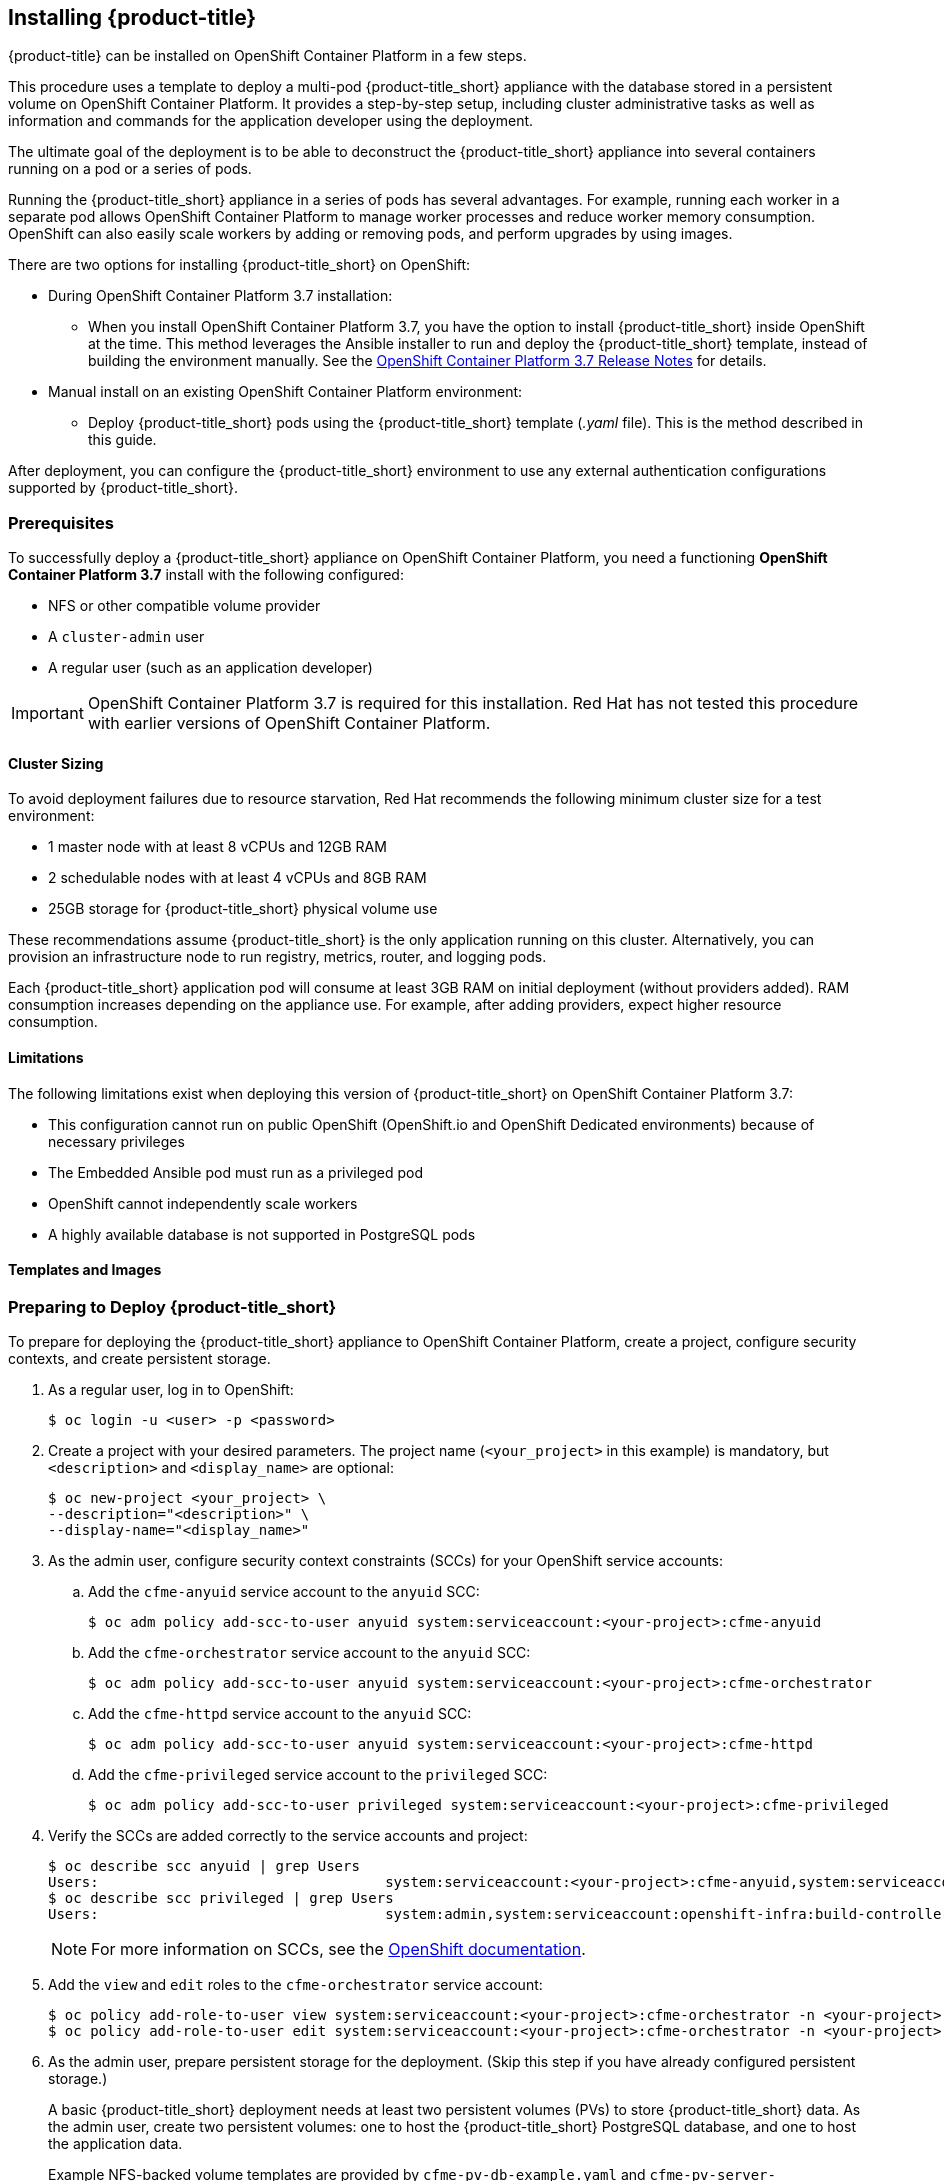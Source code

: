 [[installing-cloudforms]]
== Installing {product-title}

{product-title} can be installed on OpenShift Container Platform in a few steps. 

This procedure uses a template to deploy a multi-pod {product-title_short} appliance with the database stored in a persistent volume on OpenShift Container Platform. It provides a step-by-step setup, including cluster administrative tasks as well as information and commands for the application developer using the deployment. 

The ultimate goal of the deployment is to be able to deconstruct the {product-title_short} appliance into several containers running on a pod or a series of pods. 

Running the {product-title_short} appliance in a series of pods has several advantages. For example, running each worker in a separate pod allows OpenShift Container Platform to manage worker processes and reduce worker memory consumption. OpenShift can also easily scale workers by adding or removing pods, and perform upgrades by using images.

There are two options for installing {product-title_short} on OpenShift:

* During OpenShift Container Platform 3.7 installation:
** When you install OpenShift Container Platform 3.7, you have the option to install {product-title_short} inside OpenShift at the time. This method leverages the Ansible installer to run and deploy the {product-title_short} template, instead of building the environment manually. See the  link:https://access.redhat.com/documentation/en-us/openshift_container_platform/3.7/html-single/release_notes/index#ocp-37-installation[OpenShift Container Platform 3.7 Release Notes] for details.
* Manual install on an existing OpenShift Container Platform environment:
** Deploy {product-title_short} pods using the {product-title_short} template (_.yaml_ file). This is the method described in this guide.

After deployment, you can configure the {product-title_short} environment to use any external authentication configurations supported by {product-title_short}.

[[prerequisites]]
=== Prerequisites

To successfully deploy a {product-title_short} appliance on OpenShift Container Platform, you need a functioning *OpenShift Container Platform 3.7* install with the following configured:

* NFS or other compatible volume provider
* A `cluster-admin` user
* A regular user (such as an application developer)

[IMPORTANT]
====
OpenShift Container Platform 3.7 is required for this installation. Red Hat has not tested this procedure with earlier versions of OpenShift Container Platform.
====

==== Cluster Sizing

To avoid deployment failures due to resource starvation, Red Hat recommends the following minimum cluster size for a test environment:

* 1 master node with at least 8 vCPUs and 12GB RAM
* 2 schedulable nodes with at least 4 vCPUs and 8GB RAM
* 25GB storage for {product-title_short} physical volume use

These recommendations assume {product-title_short} is the only application running on this cluster. Alternatively, you can provision an infrastructure node to run registry, metrics, router, and logging pods.

Each {product-title_short} application pod will consume at least 3GB RAM on initial deployment (without providers added). RAM consumption increases depending on the appliance use. For example, after adding providers, expect higher resource consumption.

==== Limitations

The following limitations exist when deploying this version of {product-title_short} on OpenShift Container Platform 3.7:

* This configuration cannot run on public OpenShift (OpenShift.io and OpenShift Dedicated environments) because of necessary privileges
* The Embedded Ansible pod must run as a privileged pod
* OpenShift cannot independently scale workers 
* A highly available database is not supported in PostgreSQL pods


==== Templates and Images

ifdef::cfme[]
The {product-title_short} deployment uses `.yaml` template files to create the appliance, including `cfme-template.yaml`, which is the {product-title_short} template used for the deployment, and `cfme-pv-example.yaml` and `cfme-pv-app-example.yaml`, two pod volume files. 

These templates are available in RPMs from Red Hat-provided image streams. To obtain the templates:

. Configure image streams as described in link:https://access.redhat.com/documentation/en-us/openshift_container_platform/3.7/html/installation_and_configuration/install-config-imagestreams-templates#is-templates-prereqs[OpenShift Container Platform _Installation and Configuration_].
. After loading the image streams and templates, the templates will be available on your OpenShift system in `/usr/share/ansible/openshift-ansible/roles/openshift_examples/files/examples/v3.7/cfme-templates`.

The {product-title_short} template points to several image files to create the OpenShift pods that comprise the appliance. These image files are obtained from the https://access.redhat.com/containers/?product=Red%20Hat%20CloudForms%20#/search/cloudforms[Red Hat Container Catalog] during deployment.
endif::cfme[]

ifdef::miq[]
The {product-title_short} deployment uses `.yaml` template files to create the appliance, including `miq-template.yaml`, which is the {product-title_short} template used for the deployment, and `miq-pv-example.yaml` and `miq-pv-app-example.yaml`, two pod volume files. 

These templates are available in GitHub. You can obtain the templates by cloning the link:https://github.com/ManageIQ/manageiq-pods/tree/master/templates[GitHub repository], or with the following steps:

. Configure image streams as described in link:https://docs.openshift.com/container-platform/3.7/install_config/imagestreams_templates.html#is-templates-prereqs[OpenShift Container Platform _Installation and Configuration_].
. After loading the image streams and templates, the templates will be available on your OpenShift system in `/usr/share/ansible/openshift-ansible/roles/openshift_examples/files/examples/v3.7/cfme-templates`.
endif::miq[]


[[preparing-for-deployment]]
=== Preparing to Deploy {product-title_short}

To prepare for deploying the {product-title_short} appliance to OpenShift Container Platform, create a project, configure security contexts, and create persistent storage.

. As a regular user, log in to OpenShift: 
+
----
$ oc login -u <user> -p <password>
----
+
. Create a project with your desired parameters. The project name (`<your_project>` in this example) is mandatory, but `<description>` and `<display_name>` are optional: 
+
----
$ oc new-project <your_project> \
--description="<description>" \
--display-name="<display_name>"
----
+
. As the admin user, configure security context constraints (SCCs) for your OpenShift service accounts:
.. Add the `cfme-anyuid` service account to the `anyuid` SCC:
+
----
$ oc adm policy add-scc-to-user anyuid system:serviceaccount:<your-project>:cfme-anyuid
----
+
.. Add the `cfme-orchestrator` service account to the `anyuid` SCC:
+
----
$ oc adm policy add-scc-to-user anyuid system:serviceaccount:<your-project>:cfme-orchestrator
----
+
.. Add the `cfme-httpd` service account to the `anyuid` SCC:
+
----
$ oc adm policy add-scc-to-user anyuid system:serviceaccount:<your-project>:cfme-httpd
----
+ 
.. Add the `cfme-privileged` service account to the `privileged` SCC:
+
----
$ oc adm policy add-scc-to-user privileged system:serviceaccount:<your-project>:cfme-privileged
----
+
. Verify the SCCs are added correctly to the service accounts and project:
+
----
$ oc describe scc anyuid | grep Users
Users:					system:serviceaccount:<your-project>:cfme-anyuid,system:serviceaccount:<your-project>:cfme-httpd,system:serviceaccount:<your-project>:cfme-orchestrator
$ oc describe scc privileged | grep Users
Users:					system:admin,system:serviceaccount:openshift-infra:build-controller,system:serviceaccount:management-infra:management-admin,system:serviceaccount:management-infra:inspector-admin,system:serviceaccount:logging:aggregated-logging-fluentd,system:serviceaccount:<your-project>:cfme-privileged
----
+
[NOTE]
====
For more information on SCCs, see the https://docs.openshift.com/container-platform/3.7/admin_guide/manage_scc.html[OpenShift documentation].
====
+
. Add the `view` and `edit` roles to the `cfme-orchestrator` service account:
+
----
$ oc policy add-role-to-user view system:serviceaccount:<your-project>:cfme-orchestrator -n <your-project>
$ oc policy add-role-to-user edit system:serviceaccount:<your-project>:cfme-orchestrator -n <your-project>
----
+
. As the admin user, prepare persistent storage for the deployment. (Skip this step if you have already configured persistent storage.) 
+
A basic {product-title_short} deployment needs at least two persistent volumes (PVs) to store {product-title_short} data. As the admin user, create two persistent volumes: one to host the {product-title_short} PostgreSQL database, and one to host the application data. 
+
Example NFS-backed volume templates are provided by `cfme-pv-db-example.yaml` and `cfme-pv-server-example.yaml`, available from https://github.com/openshift/openshift-ansible/tree/master/roles/openshift_examples/files/examples/v1.7/cfme-templates/[GitHub]. 
+
[NOTE]
====
For NFS-backed volumes, ensure your NFS server firewall is configured to allow traffic on port 2049 (TCP) from the OpenShift cluster.

Red Hat recommends setting permissions for the pv-app (privileged pod volume) as 777, uid/gid 0 (owned by root). For more information on configuring persistent storage in OpenShift Container Platform, see the https://access.redhat.com/documentation/en-us/openshift_container_platform/3.7/html-single/installation_and_configuration/#configuring-persistent-storage[OpenShift Container Platform Installation and Configuration] guide.	
====
+
.. Configure your NFS server host details within these files, and edit any other settings needed to match your environment.
+
.. Run the following commands to create the two persistent volumes: 
+
------
$ oc create -f cfme-pv-db-example.yaml
$ oc create -f cfme-pv-server-example.yaml
------
+
.. Process the templates, editing the NFS_HOST parameter (mandatory) and any other parameters:
+ 
----
$ oc process cfme-pv-db-example.yaml -p NFS_HOST=nfs.example.com | oc create -f -

$ oc process cfme-pv-server-example.yaml -p NFS_HOST=nfs.example.com | oc create -f -
----
+
[NOTE]
====
There are three parameters required to process the template. Only NFS_HOST is required, PV_SIZE and BASE_PATH contain defaults that do not need editing unless desired:

* PV_SIZE - Defaults to the recommended PV size for the App/DB template (5Gi/15Gi respectively)
* BASE_PATH - Defaults to /exports
* NFS_HOST - No Default - Hostname or IP address of the NFS server
====
+
.. Verify the persistent volumes were created successfully: 
+
------
$ oc get pv
NAME                CAPACITY   ACCESSMODES   RECLAIMPOLICY   STATUS      CLAIM         STORAGECLASS   REASON    AGE
cfme-app            5Gi        RWO           Retain          Available                                          16s

cfme-db             15Gi       RWO           Retain          Available                                          49s
------
+
[NOTE]
====
Red Hat recommends validating NFS share connectivity from an OpenShift node before attempting a deployment.
====
+
. Increase the maximum number of imported images on ImageStream.
+
By default, OpenShift Container Platform can import five tags per image stream, but the {product-title_short} repositories contain more than five images for deployments.
+
You can modify this setting on the master node at `/etc/origin/master/master-config.yaml` so OpenShift can import additional images. 
+
.. Add the following at the end of the `/etc/origin/master/master-config.yaml` file: 
+
----
...
imagePolicyConfig:
  maxImagesBulkImportedPerRepository: 100
----
+
.. Restart the master service:
+
----
$ systemctl restart atomic-openshift-master
----
. On each OpenShift node, persistently enable the `container_manage_cgroup` SELinux boolean to allow container processes to make changes to _cgroup_ configuration:
+
----
# setsebool -P container_manage_cgroup on
----





[[deploying-the-appliance]]
=== Deploying the {product-title_short} Appliance

To deploy the appliance on OpenShift Container Platform, create the {product-title_short} template and verify it is available in your project. 

. As a regular user, create the {product-title_short} template: 
+
------
$ oc create -f cfme-template.yaml
template "cloudforms" created
------
+
. Verify the template is available with your project: 
+
------
$ oc get templates
NAME         DESCRIPTION                                    PARAMETERS        OBJECTS
cloudforms   CloudForms appliance with persistent storage   18 (1 blank)      12
------
+
. (Optional) Customize the template’s deployment parameters. Use the following command to see the available parameters and descriptions:
+
------
$ oc process --parameters -n <your-project> cloudforms
------
+
To customize the deployment configuration parameters, run:
+
------
$ oc edit dc/<deployconfig_name>
------
+
. To deploy {product-title_short} from template using default settings, run: 
+
------
$ oc new-app --template=cloudforms
------
+
Alternatively, to deploy {product-title_short} from a template using customized settings, add the `-p` option and the desired parameters to the command. For example: 
+
------
$ oc new-app --template=cloudforms -p DATABASE_VOLUME_CAPACITY=2Gi,POSTGRESQL_MEM_LIMIT=4Gi,APPLICATION_DOMAIN=hostname
------
+
[IMPORTANT]
====
The `APPLICATION_DOMAIN` parameter specifies the hostname used to reach the {product-title_short} application, which eventually constructs the route to the {product-title_short} pod. If you do not specify the `APPLICATION_DOMAIN` parameter, the {product-title_short} application will not be accessible after the deployment; however, this can be fixed by changing the route. For more information on OpenShift template parameters, see the https://access.redhat.com/documentation/en-us/openshift_container_platform/3.7/html-single/developer_guide/#dev-guide-templates[OpenShift Container Platform Developer Guide].
====

[[deploying-the-appliance-external-db]]
==== Deploying the {product-title_short} Appliance Using an External Database

Before attempting to deploy {product-title_short} using an external database deployment, ensure the following conditions are satisfied:

* Your OpenShift cluster can access the external PostgreSQL server
* The {product-title_short} user, password, and role have been created on the external PostgreSQL server
* The intended {product-title_short} database is created, and ownership has been assigned to the {product-title_short} user

To deploy the appliance:

. Import the {product-title_short} external database template:
+
----
$ oc create -f templates/cfme-template-ext-db.yaml
----
+
. Launch the deployment with the following command. The database server IP address is required, and the other settings must match your remote PostgreSQL server.
+
----
$ oc new-app --template=cloudforms-ext-db -p DATABASE_IP=<server_ip> -p DATABASE_USER=<user> -p DATABASE_PASSWORD=<password> -p DATABASE_NAME=<database_name>
----

[[verifying-the-configuration]]
=== Verifying the Configuration

Verify the deployment was successful by running the following commands as a regular user under the {product-title_short} project:

[NOTE]
====
The first deployment can take several minutes to complete while OpenShift downloads the necessary images. 
====

. Confirm the {product-title_short} pod is bound to the correct security context constraints:
.. List and obtain the name of the `cfme-app` pod: 
+
------
$ oc get pod
NAME                 READY     STATUS    RESTARTS   AGE
cloudforms-0         1/1       Running   0          4m
httpd-1-w486v        1/1       Running   0          4m
memcached-1-4xtjc    1/1       Running   0          4m
postgresql-1-n5tm6   1/1       Running   0          4m
------
+
.. Export the configuration of the pod: 
+
------
$ oc export pod <cfme_pod_name>
------
+
.. Examine the output to verify that `openshift.io/scc` has the value `anyuid`: 
+
------
...
metadata:
  annotations:
    openshift.io/scc: anyuid
...
------
+
. Verify the persistent volumes are attached to the `postgresql` and `cfme-app` pods:
+
------
$ oc volume pods --all
pods/postgresql-1-437jg
  pvc/cfme-pgdb-claim (allocated 2GiB) as cfme-pgdb-volume
    mounted at /var/lib/pgsql/data
  secret/default-token-2se06 as default-token-2se06
    mounted at /var/run/secrets/kubernetes.io/serviceaccount
pods/cfme-1-s3bnp
  pvc/cfme (allocated 2GiB) as cfme-app-volume
    mounted at /persistent
  secret/default-token-9q4ge as default-token-9q4ge
    mounted at /var/run/secrets/kubernetes.io/serviceaccount
------
+
. Check the readiness of the {product-title_short} pod: 
+
[NOTE]
====
Allow approximately five minutes once pods are in running state for {product-title_short} to start responding on HTTPS.  
====
+
----
$ oc describe pods <cfme_pod_name>
...
Conditions:
  Type      Status
  Ready     True
Volumes:
...
----
+
. After you have successfully validated your {product-title_short} deployment, disable automatic image change triggers to prevent unintended upgrades.
+
By default, on initial deployments the automatic image change trigger is enabled. This could potentially start an unintended upgrade on a deployment if a newer image is found in the ImageStream.
+
Disable the automatic image change triggers for {product-title_short} deployment configurations (DCs) on each project with the following commands:
+
----
$ oc set triggers dc --manual -l app=cloudforms
deploymentconfig "memcached" updated
deploymentconfig "postgresql" updated

$ oc set triggers dc --from-config --auto -l app=cloudforms
deploymentconfig "memcached" updated
deploymentconfig "postgresql" updated
----
+
[NOTE]
====
The configuration change trigger is kept enabled; to have full control of your deployments, you can alternatively turn it off. See the https://access.redhat.com/documentation/en-us/openshift_container_platform/3.7/html-single/developer_guide/#dev-guide-triggering-builds[OpenShift Container Platform Developer Guide] for more information on deployment triggers.
====

=== Logging into {product-title_short}

As part of the deployment, a route to the {product-title_short} appliance is created for HTTPS access. 
Once the pods have been successfully deployed, you can log into {product-title_short}.

You can obtain the {product-title_short} host address from the project in the OpenShift user interface, or by opening a shell on the pod and getting the route information. 

. To open a shell on the pod, run:
+
----
$ oc rsh <pod_name> bash -l
----
+
. Get the route information:
+
----
$ oc get routes
NAME         HOST/PORT                   PATH                SERVICE      TERMINATION   LABELS
cloudforms   cfme.apps.e2e.example.com  cloudforms:443-tcp   passthrough                app=cloudforms
----
. Navigate to the reported URL/host on a web browser (in this example, `cfme.apps.e2e.example.com`).
.  Enter the default {product-title_short} credentials (Username: *admin* | Password: *smartvm*) for the initial login.
.  Click *Login*.




